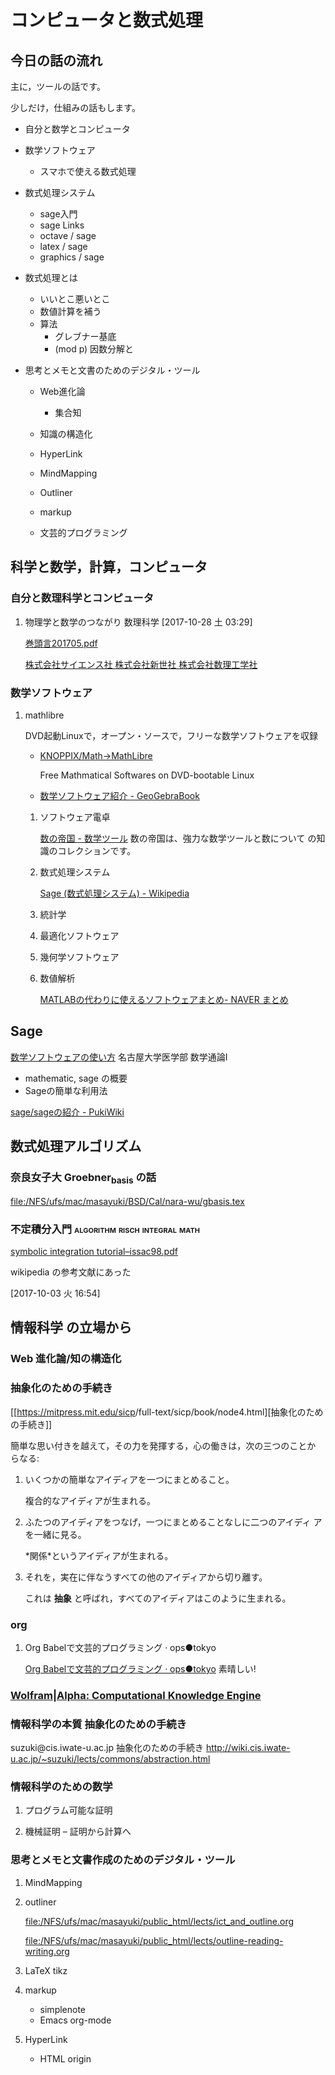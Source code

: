 * コンピュータと数式処理

** 今日の話の流れ

   主に，ツールの話です。

   少しだけ，仕組みの話もします。

   - 自分と数学とコンピュータ

   - 数学ソフトウェア

     - スマホで使える数式処理

   - 数式処理システム 
     - sage入門
     - sage Links
     - octave / sage
     - latex / sage
     - graphics / sage

   - 数式処理とは
     - いいとこ悪いとこ
     - 数値計算を補う
     - 算法
       - グレブナー基底
       - (mod p) 因数分解と

   - 思考とメモと文書のためのデジタル・ツール
     - Web進化論
       - 集合知

     - 知識の構造化

     - HyperLink
     - MindMapping
     - Outliner
     - markup
     - 文芸的プログラミング

** 科学と数学，計算，コンピュータ

*** 自分と数理科学とコンピュータ

**** 物理学と数学のつながり 数理科学 [2017-10-28 土 03:29]

     [[http://www.saiensu.co.jp/preview/2017-4910054690576/201705.pdf][巻頭言201705.pdf]]

     [[http://www.saiensu.co.jp/?page=book_details&ISBN=4910054690576&YEAR=2017][株式会社サイエンス社 株式会社新世社 株式会社数理工学社]]

*** 数学ソフトウェア 

**** mathlibre

     DVD起動Linuxで，オープン・ソースで，フリーな数学ソフトウェアを収録

     - [[https://www.geogebra.org/m/hShSTr6e#material/eBgcxeXC][KNOPPIX/Math->MathLibre]] 

       Free Mathmatical Softwares on DVD-bootable Linux

     - [[https://www.geogebra.org/m/hShSTr6e#material/MEEJS9CK][数学ソフトウェア紹介 - GeoGebraBook]]

    1) ソフトウェア電卓  

       [[http://ja.numberempire.com/][数の帝国 - 数学ツール]] 数の帝国は、強力な数学ツールと数について
       の知識のコレクションです。
       
    2) 数式処理システム

       [[https://ja.wikipedia.org/wiki/Sage_(%E6%95%B0%E5%BC%8F%E5%87%A6%E7%90%86%E3%82%B7%E3%82%B9%E3%83%86%E3%83%A0)][Sage (数式処理システム) - Wikipedia]]

    3) 統計学
    4) 最適化ソフトウェア
    5) 幾何学ソフトウェア
    6) 数値解析

       [[https://matome.naver.jp/odai/2136163231573327601][MATLABの代わりに使えるソフトウェアまとめ- NAVER まとめ]]

** Sage
**** [[https://www.math.nagoya-u.ac.jp/~naito/lecture/2012_SS.calc/software-1.pdf][数学ソフトウェアの使い方]] 名古屋大学医学部 数学通論I 
     - mathematic, sage の概要
     - Sageの簡単な利用法

**** [[http://www.pwv.co.jp/~take/TakeWiki/index.php?sage%2Fsage%E3%81%AE%E7%B4%B9%E4%BB%8B ][sage/sageの紹介 - PukiWiki]]


** 数式処理アルゴリズム

*** 奈良女子大 Groebner_basis の話
    [[file:/NFS/ufs/mac/masayuki/BSD/Cal/nara-wu/gbasis.tex]]

*** 不定積分入門			      :algorithm:risch:integral:math:
    [[http://www-sop.inria.fr/cafe/Manuel.Bronstein/publications/issac98.pdf][symbolic integration tutorial--issac98.pdf]]

    wikipedia の参考文献にあった

    [2017-10-03 火 16:54]


** 情報科学 の立場から

*** Web 進化論/知の構造化 


*** 抽象化のための手続き

    [[[[https://mitpress.mit.edu/sicp/full-text/sicp/book/node4.html][https://mitpress.mit.edu/sicp]]/full-text/sicp/book/node4.html][抽象化のための手続き]]

    簡単な思い付きを越えて，その力を発揮する，心の働きは，次の三つのことか
    らなる:

   1. いくつかの簡単なアイディアを一つにまとめること。

      複合的なアイディアが生まれる。

   2. ふたつのアイディアをつなげ，一つにまとめることなしに二つのアイディ
      アを一緒に見る。

      *関係*というアイディアが生まれる。

   3. それを，実在に伴なうすべての他のアイディアから切り離す。

      これは *抽象* と呼ばれ，すべてのアイディアはこのように生まれる。

*** org

**** Org Babelで文芸的プログラミング · ops●tokyo

   [[http://wallyqs.github.io/posts/2014/12/12/using-org-babel-for-lp-jp/][Org Babelで文芸的プログラミング · ops●tokyo]]
   素晴しい!

*** [[http://www.wolframalpha.com/][Wolfram|Alpha: Computational Knowledge Engine]]

*** 情報科学の本質 抽象化のための手続き		
suzuki@cis.iwate-u.ac.jp 抽象化のための手続き
http://wiki.cis.iwate-u.ac.jp/~suzuki/lects/commons/abstraction.html

*** 情報科学のための数学

**** プログラム可能な証明

**** 機械証明 -- 証明から計算へ

*** 思考とメモと文書作成のためのデジタル・ツール

**** MindMapping

**** outliner 

    [[file:/NFS/ufs/mac/masayuki/public_html/lects/ict_and_outline.org]]

    [[file:/NFS/ufs/mac/masayuki/public_html/lects/outline-reading-writing.org]]

**** LaTeX tikz

**** markup 
     - simplenote
     - Emacs org-mode

**** HyperLink
     - HTML origin
